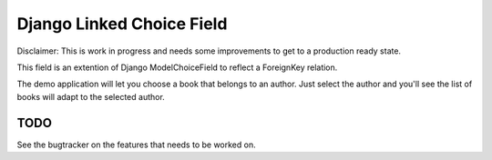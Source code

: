 Django Linked Choice Field
~~~~~~~~~~~~~~~~~~~~~~~~~~

Disclaimer: This is work in progress and needs some improvements to get to
a production ready state.


This field is an extention of Django ModelChoiceField to reflect a
ForeignKey relation.

The demo application will let you choose a book that belongs to an author.
Just select the author and you'll see the list of books will adapt to the
selected author.


TODO
====

See the bugtracker on the features that needs to be worked on.

